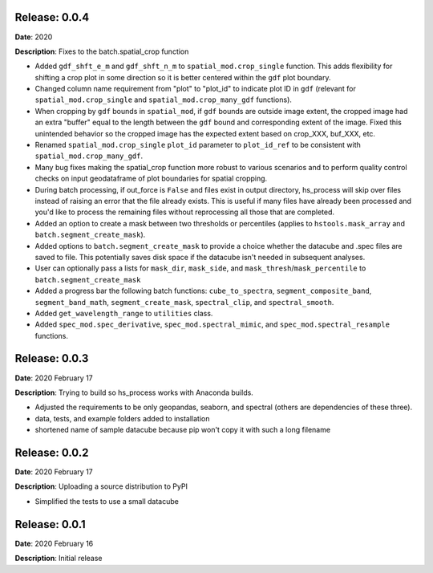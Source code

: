 Release: 0.0.4
***************
**Date**: 2020

**Description**: Fixes to the batch.spatial_crop function

* Added ``gdf_shft_e_m`` and ``gdf_shft_n_m`` to ``spatial_mod.crop_single`` function. This adds flexibility for shifting a crop plot in some direction so it is better centered within the ``gdf`` plot boundary.
* Changed column name requirement from "plot" to "plot_id" to indicate plot ID in ``gdf`` (relevant for ``spatial_mod.crop_single`` and ``spatial_mod.crop_many_gdf`` functions).
* When cropping by ``gdf`` bounds in ``spatial_mod``, if ``gdf`` bounds are outside image extent, the cropped image had an extra "buffer" equal to the length between the ``gdf`` bound and corresponding extent of the image. Fixed this unintended behavior so the cropped image has the expected extent based on crop_XXX, buf_XXX, etc.
* Renamed ``spatial_mod.crop_single`` ``plot_id`` parameter to ``plot_id_ref`` to be consistent with ``spatial_mod.crop_many_gdf``.
* Many bug fixes making the spatial_crop function more robust to various scenarios and to perform quality control checks on input geodataframe of plot boundaries for spatial cropping.
* During batch processing, if out_force is ``False`` and files exist in output directory, hs_process will skip over files instead of raising an error that the file already exists. This is useful if many files have already been processed and you'd like to process the remaining files without reprocessing all those that are completed.
* Added an option to create a mask between two thresholds or percentiles (applies to ``hstools.mask_array`` and ``batch.segment_create_mask``).
* Added options to ``batch.segment_create_mask`` to provide a choice whether the datacube and .spec files are saved to file. This potentially saves disk space if the datacube isn't needed in subsequent analyses.
* User can optionally pass a lists for ``mask_dir``, ``mask_side``, and ``mask_thresh``/``mask_percentile`` to ``batch.segment_create_mask``
* Added a progress bar the following batch functions: ``cube_to_spectra``, ``segment_composite_band``, ``segment_band_math``, ``segment_create_mask``, ``spectral_clip``, and ``spectral_smooth``.
* Added ``get_wavelength_range`` to ``utilities`` class.
* Added ``spec_mod.spec_derivative``, ``spec_mod.spectral_mimic``, and ``spec_mod.spectral_resample`` functions.

Release: 0.0.3
***************
**Date**: 2020 February 17

**Description**: Trying to build so hs_process works with Anaconda builds.

* Adjusted the requirements to be only geopandas, seaborn, and spectral (others are dependencies of these three).
* data, tests, and example folders added to installation
* shortened name of sample datacube because pip won't copy it with such a long filename

Release: 0.0.2
***************
**Date**: 2020 February 17

**Description**: Uploading a source distribution to PyPI

* Simplified the tests to use a small datacube

Release: 0.0.1
***************
**Date**: 2020 February 16

**Description**: Initial release